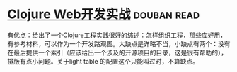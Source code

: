 * [[https://book.douban.com/subject/26758035/][Clojure Web开发实战]]    :douban:read:
有优点：给出了一个Clojure工程实践很好的综述：怎样组织工程，那些库好用，有参考材料，可以作为一个开发路观图。大缺点是详略不当，小缺点有两个：没有在最后提供一个索引（应该给出一个涉及的开源项目的目录，这是很有帮助的），排版有点小问题。关于light table 的配置这个只能叫过时，不算缺点。
